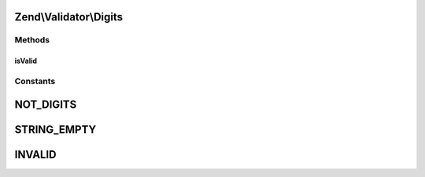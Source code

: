 .. Validator/Digits.php generated using docpx on 01/30/13 03:32am


Zend\\Validator\\Digits
=======================

Methods
+++++++

isValid
-------

.. function:: isValid()


    Returns true if and only if $value only contains digit characters

    :param string: 

    :rtype: bool 





Constants
+++++++++

NOT_DIGITS
==========

STRING_EMPTY
============

INVALID
=======

